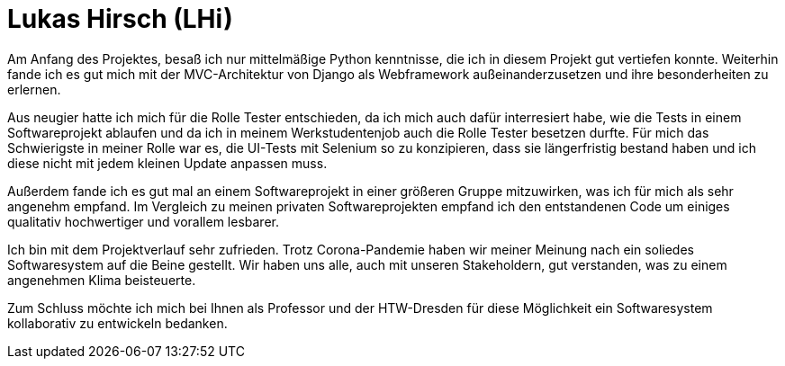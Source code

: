 Lukas Hirsch (LHi)
==================

Am Anfang des Projektes, besaß ich nur mittelmäßige Python kenntnisse, die
ich in diesem Projekt gut vertiefen konnte. Weiterhin fande ich es gut
mich mit der MVC-Architektur von Django als Webframework außeinanderzusetzen
und ihre besonderheiten zu erlernen.

Aus neugier hatte ich mich für die Rolle Tester entschieden, da ich mich auch
dafür interresiert habe, wie die Tests in einem Softwareprojekt ablaufen
und da ich in meinem Werkstudentenjob auch die Rolle Tester besetzen durfte.
Für mich das Schwierigste in meiner Rolle war es, die UI-Tests mit Selenium
so zu konzipieren, dass sie längerfristig bestand haben und ich diese nicht
mit jedem kleinen Update anpassen muss.

Außerdem fande ich es gut mal an einem Softwareprojekt in einer größeren Gruppe
mitzuwirken, was ich für mich als sehr angenehm empfand. Im Vergleich zu meinen
privaten Softwareprojekten empfand ich den entstandenen Code um einiges
qualitativ hochwertiger und vorallem lesbarer.

Ich bin mit dem Projektverlauf sehr zufrieden. Trotz Corona-Pandemie haben
wir meiner Meinung nach ein soliedes Softwaresystem auf die Beine gestellt.
Wir haben uns alle, auch mit unseren Stakeholdern, gut verstanden,
was zu einem angenehmen Klima beisteuerte.

Zum Schluss möchte ich mich bei Ihnen als Professor und der HTW-Dresden für
diese Möglichkeit ein Softwaresystem kollaborativ zu entwickeln bedanken.
